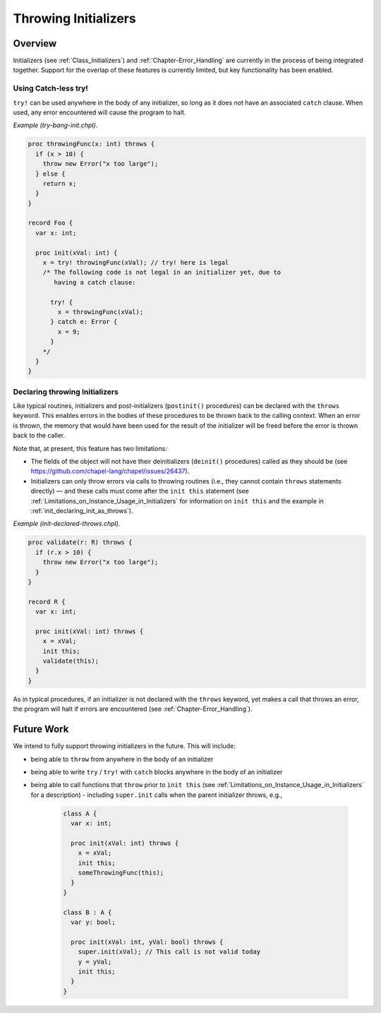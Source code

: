 .. _readme-throwing-initializers:

.. default-domain:: chpl

=====================
Throwing Initializers
=====================

Overview
--------

Initializers (see :ref:`Class_Initializers`) and :ref:`Chapter-Error_Handling`
are currently in the process of being integrated together.  Support for the
overlap of these features is currently limited, but key functionality has been
enabled.

Using Catch-less try!
~~~~~~~~~~~~~~~~~~~~~

``try!`` can be used anywhere in the body of any initializer, so long as it does
not have an associated ``catch`` clause.  When used, any error encountered will
cause the program to halt.

*Example (try-bang-init.chpl)*.

.. code-block:: chapel

   proc throwingFunc(x: int) throws {
     if (x > 10) {
       throw new Error("x too large");
     } else {
       return x;
     }
   }

   record Foo {
     var x: int;

     proc init(xVal: int) {
       x = try! throwingFunc(xVal); // try! here is legal
       /* The following code is not legal in an initializer yet, due to
          having a catch clause:

         try! {
           x = throwingFunc(xVal);
         } catch e: Error {
           x = 9;
         }
       */
     }
   }

.. BLOCK-test-chapelpost

   var f1 = new Foo(4);
   writeln(f1);
   var f2 = new Foo(11);

.. BLOCK-test-chapeloutput

   (x = 4)
   uncaught Error: x too large
     try-bang-init.chpl:3: thrown here
     try-bang-init.chpl:13: uncaught here

.. _init_declaring_init_as_throws:

Declaring throwing Initializers
~~~~~~~~~~~~~~~~~~~~~~~~~~~~~~~

Like typical routines, initializers and post-initializers
(``postinit()`` procedures) can be declared with the ``throws``
keyword.  This enables errors in the bodies of these procedures to be
thrown back to the calling context.  When an error is thrown, the
memory that would have been used for the result of the initializer
will be freed before the error is thrown back to the caller.

Note that, at present, this feature has two limitations:

* The fields of the object will not have their deinitializers
  (``deinit()`` procedures) called as they should be (see
  https://github.com/chapel-lang/chapel/issues/26437).

* Initializers can only throw errors via calls to throwing routines
  (i.e., they cannot contain ``throws`` statements directly) — and
  these calls must come after the ``init this`` statement (see
  :ref:`Limitations_on_Instance_Usage_in_Initializers` for information
  on ``init this`` and the example in
  :ref:`init_declaring_init_as_throws`).

*Example (init-declared-throws.chpl)*.

.. code-block:: chapel

   proc validate(r: R) throws {
     if (r.x > 10) {
       throw new Error("x too large");
     }
   }

   record R {
     var x: int;

     proc init(xVal: int) throws {
       x = xVal;
       init this;
       validate(this);
     }
   }

.. BLOCK-test-chapelpost

   try {
     var f1 = new R(4);
     writeln(f1);
     var f2 = new R(11);
   } catch e: Error {
     writeln("Caught error: ", e.message());
   }

.. BLOCK-test-chapeloutput

   (x = 4)
   Caught error: x too large


As in typical procedures, if an initializer is not declared with the
``throws`` keyword, yet makes a call that throws an error, the program
will halt if errors are encountered (see
:ref:`Chapter-Error_Handling`).

Future Work
-----------

We intend to fully support throwing initializers in the future.  This will
include:

- being able to ``throw`` from anywhere in the body of an initializer
- being able to write ``try`` / ``try!`` with ``catch`` blocks anywhere in the
  body of an initializer
- being able to call functions that ``throw`` prior to ``init this``
  (see :ref:`Limitations_on_Instance_Usage_in_Initializers` for a description)
  - including ``super.init`` calls when the parent initializer throws, e.g.,

    .. code-block:: chapel

       class A {
         var x: int;

         proc init(xVal: int) throws {
           x = xVal;
           init this;
           someThrowingFunc(this);
         }
       }

       class B : A {
         var y: bool;

         proc init(xVal: int, yVal: bool) throws {
           super.init(xVal); // This call is not valid today
           y = yVal;
           init this;
         }
       }
